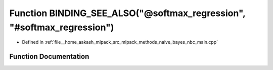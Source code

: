 .. _exhale_function_nbc__main_8cpp_1ae5a2197a0b622f847f8078deea3e5d9a:

Function BINDING_SEE_ALSO("@softmax_regression", "#softmax_regression")
=======================================================================

- Defined in :ref:`file__home_aakash_mlpack_src_mlpack_methods_naive_bayes_nbc_main.cpp`


Function Documentation
----------------------


.. doxygenfunction:: BINDING_SEE_ALSO("@softmax_regression", "#softmax_regression")
